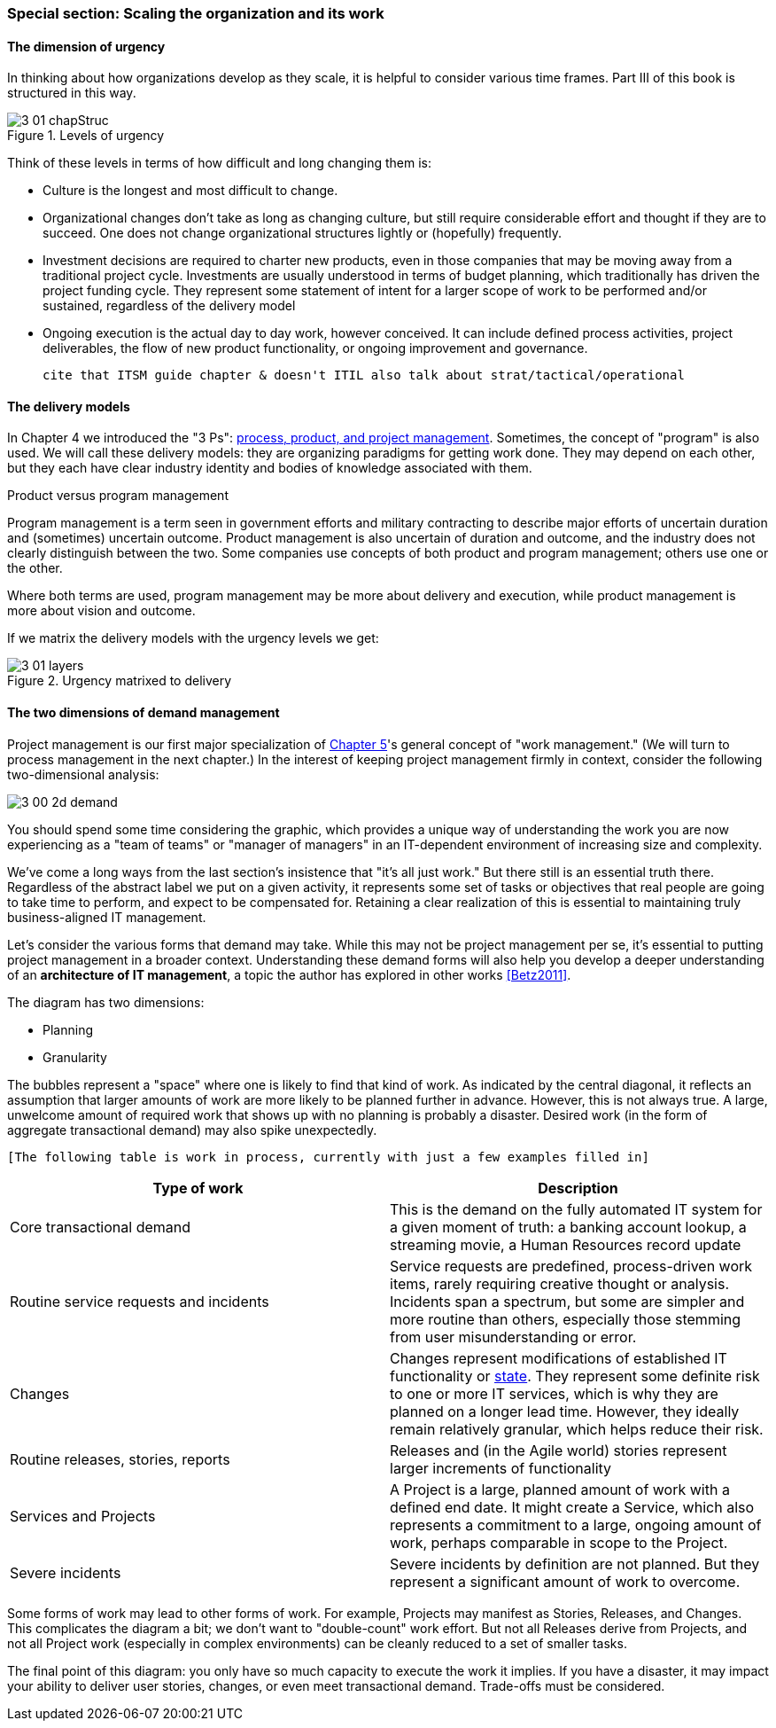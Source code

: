 === Special section: Scaling the organization and its work

==== The dimension of urgency

In thinking about how organizations develop as they scale, it is helpful to consider various time frames. Part III of this book is structured in this way.

.Levels of urgency
image::images/3_01-chapStruc.png[]

Think of these levels in terms of how difficult and long changing them is:

* Culture is the longest and most difficult to change.
* Organizational changes don't take as long as changing culture, but still require considerable effort and thought if they are to succeed. One does not change organizational structures lightly or (hopefully) frequently.
* Investment decisions are required to charter new products, even in those companies that may be moving away from a traditional project cycle. Investments are usually understood in terms of budget planning, which traditionally has driven the project funding cycle. They represent some statement of intent for a larger scope of work to be performed and/or sustained, regardless of the delivery model
* Ongoing execution is the actual day to day work, however conceived. It can include defined process activities, project deliverables, the flow of new product functionality, or ongoing improvement and governance.

 cite that ITSM guide chapter & doesn't ITIL also talk about strat/tactical/operational

==== The delivery models
In Chapter 4 we introduced the "3 Ps": xref:process-project-product[process, product, and project management]. Sometimes, the concept of "program" is also used. We will call these delivery models: they are organizing paradigms for getting work done. They may depend on each other, but they each have clear industry identity and bodies of knowledge associated with them.

.Product versus program management
****
Program management is a term seen in government efforts and military contracting to describe major efforts of uncertain duration and (sometimes) uncertain outcome. Product management is also uncertain of duration and outcome, and the industry does not clearly distinguish between the two. Some companies use concepts of both product and program management; others use one or the other.

Where both terms are used, program management may be more about delivery and execution, while product management is more about vision and outcome.
****

If we matrix the delivery models with the urgency levels we get:

.Urgency matrixed to delivery
image::images/3_01-layers.png[]

==== The two dimensions of demand management
Project management is our first major specialization of xref:work-management[Chapter 5]'s general concept of "work management." (We will turn to process management in the next chapter.) In the interest of keeping project management firmly in context, consider the following two-dimensional analysis:

image::images/3_00-2d-demand.png[]

You should spend some time considering the graphic, which provides a unique way of understanding the work you are now experiencing as a "team of teams" or "manager of managers" in an IT-dependent environment of increasing size and complexity.

We've come a long ways from the last section's insistence that "it's all just work." But there still is an essential truth there. Regardless of the abstract label we put on a given activity, it represents some set of tasks or objectives that real people are going to take time to perform, and expect to be compensated for. Retaining a clear realization of this is essential to maintaining truly business-aligned IT management.

Let's consider the various forms that demand may take. While this may not be project management per se, it's essential to putting project management in a broader context. Understanding these demand forms will also help you develop a deeper understanding of an *architecture of IT management*, a topic the author has explored in other works <<Betz2011>>.

The diagram has two dimensions:

* Planning
* Granularity

The bubbles represent a "space" where one is likely to find that kind of work. As indicated by the central diagonal, it reflects an assumption that larger amounts of work are more likely to be planned further in advance. However, this is not always true. A large, unwelcome amount of required work that shows up with no planning is probably a disaster. Desired work (in the form of aggregate transactional demand) may also spike unexpectedly.

 [The following table is work in process, currently with just a few examples filled in]

[cols="2*", options="header"]
|===
|Type of work |Description
|Core transactional demand
|This is the demand on the fully automated IT system for a given moment of truth: a banking account lookup, a streaming movie, a Human Resources record update
|Routine service requests and incidents
|Service requests are predefined, process-driven work items, rarely requiring creative thought or analysis. Incidents span a spectrum, but some are simpler and more routine than others, especially those stemming from user misunderstanding or error.
|Changes
|Changes represent modifications of established IT functionality or xref:state-config-discovery[state]. They represent some definite risk to one or more IT services, which is why they are planned on a longer lead time. However, they ideally remain relatively granular, which helps reduce their risk.
|Routine releases, stories, reports
|Releases and (in the Agile world) stories represent larger increments of functionality
|Services and Projects
|A Project is a large, planned amount of work with a defined end date. It might create a Service, which also represents a commitment to a large, ongoing amount of work, perhaps comparable in scope to the Project.
|Severe incidents
|Severe incidents by definition are not planned. But they represent a significant amount of work to overcome.
|===

Some forms of work may lead to other forms of work. For example, Projects may manifest as Stories, Releases, and Changes. This complicates the diagram a bit; we don't want to "double-count" work effort. But not all Releases derive from Projects, and not all Project work (especially in complex environments) can be cleanly reduced to a set of smaller tasks.

The final point of this diagram: you only have so much capacity to execute the work it implies. If you have a disaster, it may impact your ability to deliver user stories, changes, or even meet transactional demand. Trade-offs must be considered.
